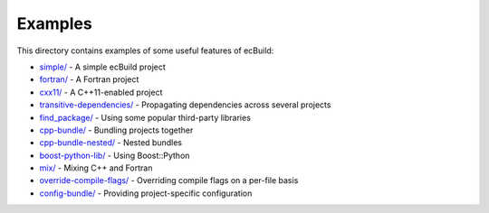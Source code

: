 ========
Examples
========

This directory contains examples of some useful features of ecBuild:

* `simple/ <simple/README.md>`_ - A simple ecBuild project
* `fortran/ <fortran/README.md>`_ - A Fortran project
* `cxx11/ <cxx11/README.md>`_ - A C++11-enabled project
* `transitive-dependencies/ <transitive-dependencies/README.md>`_ - Propagating
  dependencies across several projects
* `find_package/ <find_package/README>`_ - Using some popular third-party libraries
* `cpp-bundle/ <cpp-bundle/README.md>`_ - Bundling projects together
* `cpp-bundle-nested/ <cpp-bundle-nested/README.md>`_ - Nested bundles
* `boost-python-lib/ <boost-python-lib/README.md>`_ - Using Boost::Python
* `mix/ <mix/README.md>`_ - Mixing C++ and Fortran
* `override-compile-flags/ <override-compile-flags/README.md>`_ - Overriding
  compile flags on a per-file basis
* `config-bundle/ <config-bundle/README.md>`_ - Providing project-specific
  configuration

